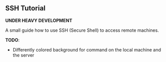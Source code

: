 ** SSH Tutorial

*UNDER HEAVY DEVELOPMENT*

A small guide how to use SSH (Secure Shell) to access remote machines.

*TODO*:
- Differently colored background for command on the local machine and the server
